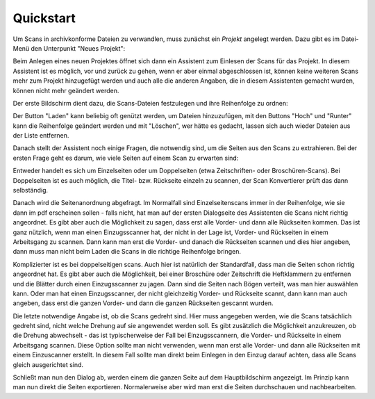 Quickstart
==========

Um Scans in archivkonforme Dateien zu verwandlen, muss zunächst ein
*Projekt* angelegt werden. Dazu gibt es im Datei-Menü den Unterpunkt
"Neues Projekt":

.. image:: img/projekt_starten.png

Beim Anlegen eines neuen Projektes öffnet sich dann ein Assistent
zum Einlesen der Scans für das Projekt. In diesem Assistent ist es
möglich, vor und zurück zu gehen, wenn er aber einmal abgeschlossen
ist, können keine weiteren Scans mehr zum Projekt hinzugefügt werden
und auch alle die anderen Angaben, die in diesem Assistenten gemacht
wurden, können nicht mehr geändert werden.

Der erste Bildschirm dient dazu, die Scans-Dateien festzulegen und
ihre Reihenfolge zu ordnen:

.. image:: img/scans_laden.png

Der Button "Laden" kann beliebig oft genützt werden, um Dateien
hinzuzufügen, mit den Buttons "Hoch" und "Runter" kann die
Reihenfolge geändert werden und mit "Löschen", wer hätte es 
gedacht, lassen sich auch wieder Dateien aus der Liste entfernen.

Danach stellt der Assistent noch einige Fragen, die notwendig sind,
um die Seiten aus den Scans zu extrahieren. Bei der ersten
Frage geht es darum, wie viele Seiten auf einem Scan zu erwarten
sind:

.. image:: img/zahl_der_seiten.png

Entweder handelt es sich um Einzelseiten oder um Doppelseiten (etwa
Zeitschriften- oder Broschüren-Scans). Bei Doppelseiten ist es auch
möglich, die Titel- bzw. Rückseite einzeln zu scannen, der Scan
Konvertierer prüft das dann selbständig.

Danach wird die Seitenanordnung abgefragt. Im Normalfall sind
Einzelseitenscans immer in der Reihenfolge,
wie sie dann im pdf erscheinen sollen - falls nicht, hat man auf
der ersten Dialogseite des Assistenten die Scans nicht richtig
angeordnet. Es gibt aber auch die Möglichkeit zu sagen, dass erst
alle Vorder- und dann alle Rückseiten kommen. Das ist ganz
nützlich, wenn man einen Einzugsscanner hat, der nicht in der
Lage ist, Vorder- und Rückseiten in einem Arbeitsgang zu scannen.
Dann kann man erst die Vorder- und danach die Rückseiten scannen
und dies hier angeben, dann muss man nicht beim Laden die Scans
in die richtige Reihenfolge bringen.

.. image:: img/ordnung_einzelseiten.png

Komplizierter ist es bei doppelseitigen scans. Auch hier ist
natürlich der Standardfall, dass man die Seiten  schon richtig
angeordnet hat. Es gibt aber auch die Möglichkeit, bei einer
Broschüre oder Zeitschrift die Heftklammern zu entfernen und
die Blätter durch einen Einzugsscanner zu jagen. Dann sind
die Seiten nach Bögen verteilt, was man hier auswählen kann.
Oder man hat einen Einzugsscanner, der nicht gleichzeitig Vorder-
und Rückseite scannt, dann kann man auch angeben, dass erst
die ganzen Vorder- und dann die ganzen Rückseiten gescannt
wurden.

.. image:: img/ordnung_doppelseiten.png

Die letzte notwendige Angabe ist, ob die Scans gedreht sind.
Hier muss angegeben werden, wie die Scans tatsächlich gedreht
sind, nicht welche Drehung auf sie angewendet werden soll.
Es gibt zusätzlich die Möglichkeit anzukreuzen, ob die Drehung
abwechselt - das ist typischerweise der Fall bei Einzugsscannern,
die Vorder- und Rückseite in einem Arbeitsgang scannen. Diese
Option sollte man nicht verwenden, wenn man erst alle Vorder-
und dann alle Rückseiten mit einem Einzuscanner erstellt. In
diesem Fall sollte man direkt beim Einlegen in den Einzug darauf
achten, dass alle Scans gleich ausgerichtet sind.

.. image:: img/orientation.png

Schließt man nun den Dialog ab, werden einem die ganzen
Seite auf dem Hauptbildschirm angezeigt. Im Prinzip kann
man nun direkt die Seiten exportieren. Normalerweise aber wird
man erst die Seiten durchschauen und nachbearbeiten.


